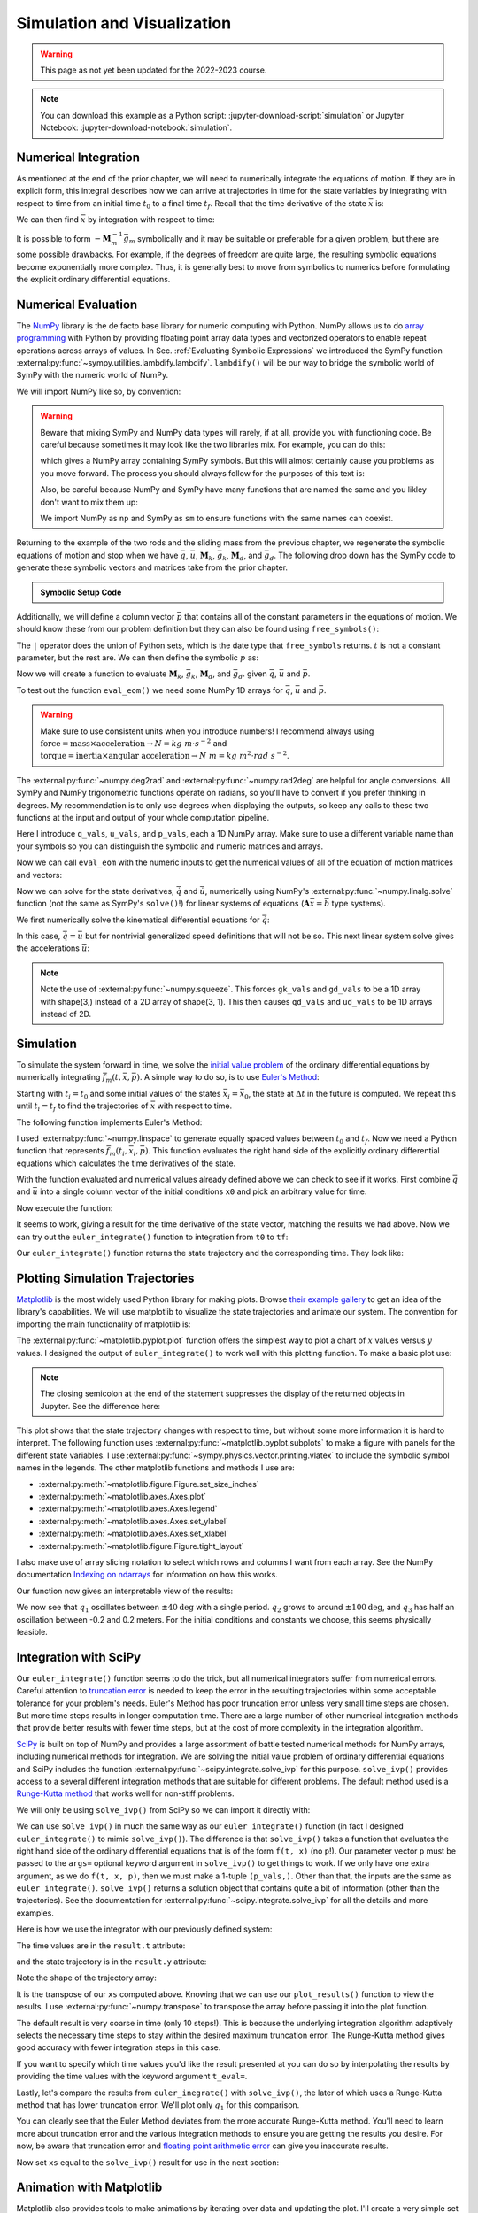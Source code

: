 ============================
Simulation and Visualization
============================

.. warning:: This page as not yet been updated for the 2022-2023 course.

.. note::

   You can download this example as a Python script:
   :jupyter-download-script:`simulation` or Jupyter Notebook:
   :jupyter-download-notebook:`simulation`.

.. jupyter-execute::

   import sympy as sm
   import sympy.physics.mechanics as me
   me.init_vprinting(use_latex='mathjax')

.. container:: invisible

   .. jupyter-execute::

      class ReferenceFrame(me.ReferenceFrame):

          def __init__(self, *args, **kwargs):

              kwargs.pop('latexs', None)

              lab = args[0].lower()
              tex = r'\hat{{{}}}_{}'

              super(ReferenceFrame, self).__init__(*args,
                                                   latexs=(tex.format(lab, 'x'),
                                                           tex.format(lab, 'y'),
                                                           tex.format(lab, 'z')),
                                                   **kwargs)
      me.ReferenceFrame = ReferenceFrame

Numerical Integration
=====================

As mentioned at the end of the prior chapter, we will need to numerically
integrate the equations of motion. If they are in explicit form, this integral
describes how we can arrive at trajectories in time for the state variables by
integrating with respect to time from an initial time :math:`t_0` to a final
time :math:`t_f`. Recall that the time derivative of the state :math:`\bar{x}`
is:

.. math::
   :label: eq-state-form-explicit-2

   \dot{\bar{x}}(t) = \bar{f}_m(\bar{x}, t) = -\mathbf{M}_m^{-1}\bar{g}_m

We can then find :math:`\bar{x}` by integration with respect to time:

.. math::
   :label: eq-eom-integral-2

   \bar{x}(t) = \int^{t_f}_{t_0} \bar{f}_m(\bar{x}, t) dt

It is possible to form :math:`-\mathbf{M}_m^{-1}\bar{g}_m` symbolically and it
may be suitable or preferable for a given problem, but there are some possible
drawbacks. For example, if the degrees of freedom are quite large, the
resulting symbolic equations become exponentially more complex. Thus, it is
generally best to move from symbolics to numerics before formulating the
explicit ordinary differential equations.

Numerical Evaluation
====================

The NumPy_ library is the de facto base library for numeric computing with
Python. NumPy allows us to do `array programming`_ with Python by providing
floating point array data types and vectorized operators to enable repeat
operations across arrays of values. In Sec.
:ref:`Evaluating Symbolic Expressions` we introduced the SymPy function
:external:py:func:`~sympy.utilities.lambdify.lambdify`. ``lambdify()`` will be
our way to bridge the symbolic world of SymPy with the numeric world of NumPy.

.. _NumPy: https://numpy.org
.. _array programming: https://en.wikipedia.org/wiki/Array_programming

We will import NumPy like so, by convention:

.. jupyter-execute::

   import numpy as np

.. warning::

   Beware that mixing SymPy and NumPy data types will rarely, if at all,
   provide you with functioning code. Be careful because sometimes it may look
   like the two libraries mix. For example, you can do this:

   .. jupyter-execute::

      a, b, c, d = sm.symbols('a, b, c, d')

      mat = np.array([[a, b], [c, d]])
      mat

   which gives a NumPy array containing SymPy symbols. But this will almost
   certainly cause you problems as you move forward. The process you should
   always follow for the purposes of this text is:

   .. jupyter-execute::

      sym_mat = sm.Matrix([[a, b], [c, d]])
      eval_sym_mat = sm.lambdify((a, b, c, d), sym_mat)
      num_mat = eval_sym_mat(1.0, 2.0, 3.0, 4.0)
      num_mat

   Also, be careful because NumPy and SymPy have many functions that are named
   the same and you likley don't want to mix them up:

   .. jupyter-execute::

      np.cos(5) + sm.cos(5)

   We import NumPy as ``np`` and SymPy as ``sm`` to ensure functions with the
   same names can coexist.

Returning to the example of the two rods and the sliding mass from the previous
chapter, we regenerate the symbolic equations of motion and stop when we have
:math:`\bar{q}`, :math:`\bar{u}`, :math:`\mathbf{M}_k`, :math:`\bar{g}_k`,
:math:`\mathbf{M}_d`, and :math:`\bar{g}_d`. The following drop down has the
SymPy code to generate these symbolic vectors and matrices take from the prior
chapter.

.. admonition:: Symbolic Setup Code
   :class: dropdown

   .. jupyter-execute::

      m, g, kt, kl, l = sm.symbols('m, g, k_t, k_l, l')
      q1, q2, q3 = me.dynamicsymbols('q1, q2, q3')
      u1, u2, u3 = me.dynamicsymbols('u1, u2, u3')

      N = me.ReferenceFrame('N')
      A = me.ReferenceFrame('A')
      B = me.ReferenceFrame('B')

      A.orient_axis(N, q1, N.z)
      B.orient_axis(A, q2, A.x)

      A.set_ang_vel(N, u1*N.z)
      B.set_ang_vel(A, u2*A.x)

      O = me.Point('O')
      Ao = me.Point('A_O')
      Bo = me.Point('B_O')
      Q = me.Point('Q')

      Ao.set_pos(O, l/2*A.x)
      Bo.set_pos(O, l*A.x)
      Q.set_pos(Bo, q3*B.y)

      O.set_vel(N, 0)
      Ao.v2pt_theory(O, N, A)
      Bo.v2pt_theory(O, N, A)
      Q.set_vel(B, u3*B.y)
      Q.v1pt_theory(Bo, N, B)

      t = me.dynamicsymbols._t

      qdot_repl = {q1.diff(t): u1,
                   q2.diff(t): u2,
                   q3.diff(t): u3}

      Q.set_acc(N, Q.acc(N).xreplace(qdot_repl))

      R_Ao = m*g*N.x
      R_Bo = m*g*N.x + kl*q3*B.y
      R_Q = m/4*g*N.x - kl*q3*B.y
      T_A = -kt*q1*N.z + kt*q2*A.x
      T_B = -kt*q2*A.x

      I = m*l**2/12
      I_A_Ao = I*me.outer(A.y, A.y) + I*me.outer(A.z, A.z)
      I_B_Bo = I*me.outer(B.x, B.x) + I*me.outer(B.z, B.z)

      points = [Ao, Bo, Q]
      forces = [R_Ao, R_Bo, R_Q]
      masses = [m, m, m/4]

      frames = [A, B]
      torques = [T_A, T_B]
      inertias = [I_A_Ao, I_B_Bo]

      Fr_bar = []
      Frs_bar = []

      for ur in [u1, u2, u3]:

          Fr = 0
          Frs = 0

          for Pi, Ri, mi in zip(points, forces, masses):
              vr = Pi.vel(N).diff(ur, N)
              Fr += vr.dot(Ri)
              Rs = -mi*Pi.acc(N)
              Frs += vr.dot(Rs)

          for Bi, Ti, Ii in zip(frames, torques, inertias):
              wr = Bi.ang_vel_in(N).diff(ur, N)
              Fr += wr.dot(Ti)
              Ts = -(Bi.ang_acc_in(N).dot(Ii) +
                     me.cross(Bi.ang_vel_in(N), Ii).dot(Bi.ang_vel_in(N)))
              Frs += wr.dot(Ts)

          Fr_bar.append(Fr)
          Frs_bar.append(Frs)

      Fr = sm.Matrix(Fr_bar)
      Frs = sm.Matrix(Frs_bar)

      q = sm.Matrix([q1, q2, q3])
      u = sm.Matrix([u1, u2, u3])

      qd = q.diff(t)
      ud = u.diff(t)

      ud_zerod = {udr: 0 for udr in ud}

      Mk = -sm.eye(3)
      gk = u

      Md = Frs.jacobian(ud)
      gd = Frs.xreplace(ud_zerod) + Fr

.. jupyter-execute::

   q, u, qd, ud

.. jupyter-execute::

   Mk, gk

.. jupyter-execute::

   Md, gd

Additionally, we will define a column vector :math:`\bar{p}` that contains all
of the constant parameters in the equations of motion. We should know these
from our problem definition but they can also be found using
``free_symbols()``:

.. jupyter-execute::

   Mk.free_symbols | gk.free_symbols | Md.free_symbols | gd.free_symbols

The ``|`` operator does the union of Python sets, which is the date type that
``free_symbols`` returns. :math:`t` is not a constant parameter, but the rest
are. We can then define the symbolic :math:`p` as:

.. jupyter-execute::

   p = sm.Matrix([g, kl, kt, l, m])
   p

Now we will create a function to evaluate :math:`\mathbf{M}_k`,
:math:`\bar{g}_k`, :math:`\mathbf{M}_d`, and :math:`\bar{g}_d`. given
:math:`\bar{q}`, :math:`\bar{u}` and :math:`\bar{p}`.

.. jupyter-execute::

   eval_eom = sm.lambdify((q, u, p), [Mk, gk, Md, gd])

To test out the function ``eval_eom()`` we need some NumPy 1D arrays for
:math:`\bar{q}`, :math:`\bar{u}` and :math:`\bar{p}`.

.. warning:: Make sure to use consistent units when you introduce numbers! I
   recommend always using
   :math:`\textrm{force}=\textrm{mass}\times\textrm{acceleration}\rightarrow
   N=kg \ m \cdot s^{-2}` and :math:`\textrm{torque}=\textrm{inertia} \times
   \textrm{angular acceleration}\rightarrow N \ m = kg \ m^2 \cdot rad
   \ s^{-2}`.

The :external:py:func:`~numpy.deg2rad` and :external:py:func:`~numpy.rad2deg`
are helpful for angle conversions. All SymPy and NumPy trigonometric functions
operate on radians, so you'll have to convert if you prefer thinking in
degrees. My recommendation is to only use degrees when displaying the outputs,
so keep any calls to these two functions at the input and output of your whole
computation pipeline.

Here I introduce ``q_vals``, ``u_vals``, and ``p_vals``, each a 1D NumPy array.
Make sure to use a different variable name than your symbols so you can
distinguish the symbolic and numeric matrices and arrays.

.. jupyter-execute::

   q_vals = np.array([
       np.deg2rad(25.0),  # q1, rad
       np.deg2rad(5.0),  # q2, rad
       0.1,  # q3, m
   ])
   q_vals, type(q_vals), q_vals.shape

.. jupyter-execute::

   u_vals = np.array([
       0.1,  # u1, rad/s
       2.2,  # u2, rad/s
       0.3,  # u3, m/s
   ])
   u_vals, type(u_vals), u_vals.shape

.. jupyter-execute::

   p_vals = np.array([
       9.81,  # g, m/s**2
       2.0,  # kl, N/m
       0.01,  # kt, Nm/rad
       0.6,  # l, m
       1.0,  # m, kg
   ])
   p_vals, type(p_vals), p_vals.shape

Now we can call ``eval_eom`` with the numeric inputs to get the numerical
values of all of the equation of motion matrices and vectors:

.. jupyter-execute::

   Mk_vals, gk_vals, Md_vals, gd_vals = eval_eom(q_vals, u_vals, p_vals)
   Mk_vals, gk_vals, Md_vals, gd_vals

Now we can solve for the state derivatives, :math:`\dot{\bar{q}}` and
:math:`\dot{\bar{u}}`, numerically using NumPy's
:external:py:func:`~numpy.linalg.solve` function (not the same as SymPy's
``solve()``!) for linear systems of equations
(:math:`\mathbf{A}\bar{x}=\bar{b}` type systems).

We first numerically solve the kinematical differential equations for
:math:`\dot{\bar{q}}`:

.. jupyter-execute::

   qd_vals = np.linalg.solve(-Mk_vals, np.squeeze(gk_vals))
   qd_vals

In this case, :math:`\dot{\bar{q}}=\bar{u}` but for nontrivial generalized
speed definitions that will not be so. This next linear system solve gives the
accelerations :math:`\dot{\bar{u}}`:

.. jupyter-execute::

   ud_vals = np.linalg.solve(-Md_vals, np.squeeze(gd_vals))
   ud_vals

.. note:: Note the use of :external:py:func:`~numpy.squeeze`. This forces
   ``gk_vals`` and ``gd_vals`` to be a 1D array with shape(3,) instead of a 2D
   array of shape(3, 1). This then causes ``qd_vals`` and ``ud_vals`` to be 1D
   arrays instead of 2D.

   .. jupyter-execute::

      np.linalg.solve(-Mk_vals, gk_vals)

Simulation
==========

To simulate the system forward in time, we solve the `initial value problem`_
of the ordinary differential equations by numerically integrating
:math:`\bar{f}_m(t, \bar{x}, \bar{p})`. A simple way to do so, is to use
`Euler's Method`_:

.. math::
   :label: eq-eulers-method

   \bar{x}_{i + 1} = \bar{x}_i + \Delta t \bar{f}_m(t_i, \bar{x}_i, \bar{p})

Starting with :math:`t_i=t_0` and some initial values of the states
:math:`\bar{x}_i=\bar{x}_0`, the state at :math:`\Delta t` in the future is
computed. We repeat this until :math:`t_i=t_f` to find the trajectories of
:math:`\bar{x}` with respect to time.

.. _initial value problem: https://en.wikipedia.org/wiki/Initial_value_problem
.. _Euler's Method: https://en.wikipedia.org/wiki/Euler_method

The following function implements Euler's Method:

.. jupyter-execute::

   def euler_integrate(rhs_func, tspan, x0_vals, p_vals, delt=0.03):
       """Returns state trajectory and corresponding values of time resulting
       from integrating the ordinary differential equations with Euler's
       Method.

       Parameters
       ==========
       rhs_func : function
          Python function that evaluates the derivative of the state and takes
          this form ``dxdt = f(t, x, p)``.
       tspan : 2-tuple of floats
          The initial time and final time values: (t0, tf).
       x0_vals : array_like, shape(2*n,)
          Values of the state x at t0.
       p_vals : array_like, shape(o,)
          Values of constant parameters.
       delt : float
          Integration time step in seconds/step.

       Returns
       =======
       ts : ndarray(m, )
          Monotonically increasing values of time.
       xs : ndarray(m, 2*n)
          State values at each time in ts.

       """
       # generate monotonically increasing values of time.
       duration = tspan[1] - tspan[0]
       num_samples = round(duration/delt) + 1
       ts = np.arange(tspan[0], tspan[0] + delt*num_samples, delt)

       # create an empty array to hold the state values.
       x = np.empty((len(ts), len(x0_vals)))

       # set the initial conditions to the first element.
       x[0, :] = x0_vals

       # use a for loop to sequentially calculate each new x.
       for i, ti in enumerate(ts[:-1]):
           x[i + 1, :] = x[i, :] + delt*rhs_func(ti, x[i, :], p_vals)

       return ts, x

I used :external:py:func:`~numpy.linspace` to generate equally spaced values
between :math:`t_0` and :math:`t_f`. Now we need a Python function that
represents :math:`\bar{f}_m(t_i, \bar{x}_i, \bar{p})`. This function evaluates
the right hand side of the explicitly ordinary differential equations which
calculates the time derivatives of the state.

.. jupyter-execute::

   def eval_rhs(t, x, p):
       """Return the right hand side of the explicit ordinary differential
       equations which evaluates the time derivative of the state ``x`` at time
       ``t``.

       Parameters
       ==========
       t : float
          Time in seconds.
       x : array_like, shape(6,)
          State at time t: [q1, q2, q3, u1, u2, u3]
       p : array_like, shape(5,)
          Constant parameters: [g, kl, kt, l, m]

       Returns
       =======
       xd : ndarray, shape(6,)
           Derivative of the state with respect to time at time ``t``.

       """

       # unpack the q and u vectors from x
       q = x[:3]
       u = x[3:]

       # evaluate the equations of motion matrices with the values of q, u, p
       Mk, gk, Md, gd = eval_eom(q, u, p)

       # solve for q' and u'
       qd = np.linalg.solve(-Mk, np.squeeze(gk))
       ud = np.linalg.solve(-Md, np.squeeze(gd))

       # pack dq/dt and du/dt into a new state time derivative vector dx/dt
       xd = np.empty_like(x)
       xd[:3] = qd
       xd[3:] = ud

       return xd

With the function evaluated and numerical values already defined above we can
check to see if it works. First combine :math:`\bar{q}` and :math:`\bar{u}`
into a single column vector of the initial conditions ``x0`` and pick an
arbitrary value for time.

.. jupyter-execute::

   x0 = np.empty(6)
   x0[:3] = q_vals
   x0[3:] = u_vals

   t0 = 0.1

Now execute the function:

.. jupyter-execute::

   eval_rhs(t0, x0, p_vals)

It seems to work, giving a result for the time derivative of the state vector,
matching the results we had above. Now we can try out the ``euler_integrate()``
function to integration from ``t0`` to ``tf``:

.. jupyter-execute::

   tf = 2.0

.. jupyter-execute::

   ts, xs = euler_integrate(eval_rhs, (t0, tf), x0, p_vals)

Our ``euler_integrate()`` function returns the state trajectory and the
corresponding time. They look like:

.. jupyter-execute::

   ts

.. jupyter-execute::

   type(ts), ts.shape

.. jupyter-execute::

   xs

.. jupyter-execute::

   type(xs), xs.shape

Plotting Simulation Trajectories
================================

Matplotlib_ is the most widely used Python library for making plots. Browse
`their example gallery`_ to get an idea of the library's capabilities. We will
use matplotlib to visualize the state trajectories and animate our system. The
convention for importing the main functionality of matplotlib is:

.. jupyter-execute::

   import matplotlib.pyplot as plt

.. _Matplotlib: https://matplotlib.org
.. _their example gallery: https://matplotlib.org/stable/gallery/index.html

The :external:py:func:`~matplotlib.pyplot.plot` function offers the simplest
way to plot a chart of :math:`x` values versus :math:`y` values. I designed the
output of ``euler_integrate()`` to work well with this plotting function. To
make a basic plot use:

.. jupyter-execute::

   plt.plot(ts, xs);

.. note:: The closing semicolon at the end of the statement suppresses the
   display of the returned objects in Jupyter. See the difference here:

   .. jupyter-execute::

      plt.plot(ts, xs)

This plot shows that the state trajectory changes with respect to time, but
without some more information it is hard to interpret. The following function
uses :external:py:func:`~matplotlib.pyplot.subplots` to make a figure with
panels for the different state variables. I use
:external:py:func:`~sympy.physics.vector.printing.vlatex` to include the
symbolic symbol names in the legends. The other matplotlib functions and
methods I use are:

- :external:py:meth:`~matplotlib.figure.Figure.set_size_inches`
- :external:py:meth:`~matplotlib.axes.Axes.plot`
- :external:py:meth:`~matplotlib.axes.Axes.legend`
- :external:py:meth:`~matplotlib.axes.Axes.set_ylabel`
- :external:py:meth:`~matplotlib.axes.Axes.set_xlabel`
- :external:py:meth:`~matplotlib.figure.Figure.tight_layout`

I also make use of array slicing notation to select which rows and columns I
want from each array. See the NumPy documentation `Indexing on ndarrays`_ for
information on how this works.

.. _Indexing on ndarrays: https://numpy.org/doc/stable/user/basics.indexing.html

.. jupyter-execute::

   def plot_results(ts, xs):
       """Returns the array of axes of a 4 panel plot of the state trajectory
       versus time.

       Parameters
       ==========
       ts : array_like, shape(m,)
          Values of time.
       xs : array_like, shape(m, 6)
          Values of the state trajectories corresponding to ``ts`` in order
          [q1, q2, q3, u1, u2, u3].

       Returns
       =======
       axes : ndarray, shape(4,)
          Matplotlib axes for each panel.

       """

       fig, axes = plt.subplots(4, 1, sharex=True)

       fig.set_size_inches((10.0, 6.0))

       axes[0].plot(ts, np.rad2deg(xs[:, :2]))
       axes[1].plot(ts, xs[:, 2])
       axes[2].plot(ts, np.rad2deg(xs[:, 3:5]))
       axes[3].plot(ts, xs[:, 5])

       axes[0].legend([me.vlatex(q[0], mode='inline'),
                       me.vlatex(q[1], mode='inline')])
       axes[1].legend([me.vlatex(q[2], mode='inline')])
       axes[2].legend([me.vlatex(u[0], mode='inline'),
                       me.vlatex(u[1], mode='inline')])
       axes[3].legend([me.vlatex(u[2], mode='inline')])

       axes[0].set_ylabel('Angle [deg]')
       axes[1].set_ylabel('Distance [m]')
       axes[2].set_ylabel('Angular Rate [deg/s]')
       axes[3].set_ylabel('Speed [m/s]')

       axes[3].set_xlabel('Time [s]')

       fig.tight_layout()

       return axes

Our function now gives an interpretable view of the results:

.. jupyter-execute::

   plot_results(ts, xs);

We now see that :math:`q_1` oscillates between :math:`\pm 40 \textrm{deg}` with
a single period. :math:`q_2` grows to around :math:`\pm 100 \textrm{deg}`, and
:math:`q_3` has half an oscillation between -0.2 and 0.2 meters. For the
initial conditions and constants we choose, this seems physically feasible.

Integration with SciPy
======================

Our ``euler_integrate()`` function seems to do the trick, but all numerical
integrators suffer from numerical errors. Careful attention to `truncation
error`_ is needed to keep the error in the resulting trajectories within some
acceptable tolerance for your problem's needs. Euler's Method has poor
truncation error unless very small time steps are chosen. But more time steps
results in longer computation time. There are a large number of other numerical
integration methods that provide better results with fewer time steps, but at
the cost of more complexity in the integration algorithm.

.. _truncation error: https://en.wikipedia.org/wiki/Truncation_error_(numerical_integration)

SciPy_ is built on top of NumPy and provides a large assortment of battle
tested numerical methods for NumPy arrays, including numerical methods for
integration. We are solving the initial value problem of ordinary differential
equations and SciPy includes the function
:external:py:func:`~scipy.integrate.solve_ivp` for this purpose.
``solve_ivp()`` provides access to a several different integration methods that
are suitable for different problems. The default method used is a `Runge-Kutta
method`_ that works well for non-stiff problems.

.. _SciPy: https://www.scipy.org
.. _Runge-Kutta method: https://en.wikipedia.org/wiki/Runge%E2%80%93Kutta_methods

We will only be using ``solve_ivp()`` from SciPy so we can import it directly
with:

.. jupyter-execute::

   from scipy.integrate import solve_ivp

We can use ``solve_ivp()`` in much the same way as our ``euler_integrate()``
function (in fact I designed ``euler_integrate()`` to mimic ``solve_ivp()``).
The difference is that ``solve_ivp()`` takes a function that evaluates the
right hand side of the ordinary differential equations that is of the form
``f(t, x)`` (no ``p``!). Our parameter vector ``p`` must be passed to the
``args=`` optional keyword argument in ``solve_ivp()`` to get things to work.
If we only have one extra argument, as we do ``f(t, x, p)``, then we must make
a 1-tuple ``(p_vals,)``.  Other than that, the inputs are the same as
``euler_integrate()``.  ``solve_ivp()`` returns a solution object that contains
quite a bit of information (other than the trajectories). See the documentation
for :external:py:func:`~scipy.integrate.solve_ivp` for all the details and more
examples.

Here is how we use the integrator with our previously defined system:

.. jupyter-execute::

   result = solve_ivp(eval_rhs, (t0, tf), x0, args=(p_vals,))

The time values are in the ``result.t`` attribute:

.. jupyter-execute::

   result.t

and the state trajectory is in the ``result.y`` attribute:

.. jupyter-execute::

   result.y

Note the shape of the trajectory array:

.. jupyter-execute::

   np.shape(result.y)

It is the transpose of our ``xs`` computed above. Knowing that we can use our
``plot_results()`` function to view the results. I use
:external:py:func:`~numpy.transpose` to transpose the array before passing it
into the plot function.

.. jupyter-execute::

   plot_results(result.t, np.transpose(result.y));

The default result is very coarse in time (only 10 steps!). This is because the
underlying integration algorithm adaptively selects the necessary time steps to
stay within the desired maximum truncation error. The Runge-Kutta method gives
good accuracy with fewer integration steps in this case.

If you want to specify which time values you'd like the result presented at you
can do so by interpolating the results by providing the time values with the
keyword argument ``t_eval=``.

.. jupyter-execute::

   result = solve_ivp(eval_rhs, (t0, tf), x0, args=(p_vals,), t_eval=ts)

.. jupyter-execute::

   plot_results(result.t, np.transpose(result.y));

Lastly, let's compare the results from ``euler_inegrate()`` with
``solve_ivp()``, the later of which uses a Runge-Kutta method that has lower
truncation error.  We'll plot only :math:`q_1` for this comparison.

.. jupyter-execute::

   fig, ax = plt.subplots()
   fig.set_size_inches((10.0, 6.0))

   ax.plot(ts, np.rad2deg(xs[:, 0]), 'k',
           result.t, np.rad2deg(np.transpose(result.y)[:, 0]), 'b');
   ax.legend(['euler_integrate', 'solve_ivp'])
   ax.set_xlabel('Time [s]')
   ax.set_ylabel('Angle [deg]');

You can clearly see that the Euler Method deviates from the more accurate
Runge-Kutta method. You'll need to learn more about truncation error and the
various integration methods to ensure you are getting the results you desire.
For now, be aware that truncation error and `floating point arithmetic
error`_ can give you inaccurate results.

.. _floating point arithmetic error: https://en.wikipedia.org/wiki/Floating-point_arithmetic

Now set ``xs`` equal to the ``solve_ivp()`` result for use in the next section:

.. jupyter-execute::

   xs = np.transpose(result.y)

Animation with Matplotlib
=========================

Matplotlib also provides tools to make animations by iterating over data and
updating the plot. I'll create a very simple set of plots that give 4 views of
interesting points in our system.

Matplotlib's plot axes default to displaying the abscissa (:math:`x`)
horizontal and positive towards the right and the ordinate (:math:`y`) vertical
and positive upwards. The coordinate system in
:numref:`fig-eom-double-rod-pendulum` has :math:`\hat{n}_x` positive downwards
and :math:`\hat{n}_y` positive to the right. We can create a viewing reference
frame :math:`M` that matches matplotlib's axes like so:

.. jupyter-execute::

   M = me.ReferenceFrame('M')
   M.orient_axis(N, sm.pi/2, N.z)

Now :math:`\hat{m}_x` is positive to the right, :math:`\hat{m}_y` is positive
upwards, and :math:`\hat{m}_z` points out of the screen.

I'll also introduce a couple of points on each end of the rod :math:`B`, just
for visualization purposes:

.. jupyter-execute::

   Bl = me.Point('B_l')
   Br = me.Point('B_r')
   Bl.set_pos(Bo, -l/2*B.y)
   Br.set_pos(Bo, l/2*B.y)

Now, we can project the four points :math:`B_o,Q,B_l,B_r` onto the unit vectors
of :math:`M` using ``lambdify()`` to get the Cartesian coordinates of each
point relative to point :math:`O`. I use
:external:py:meth:`~sympy.matrices.common.MatrixCommon.row_join` to stack the
matrices together to build a single matrix with all points' coordinates.

.. jupyter-execute::

   coordinates = O.pos_from(O).to_matrix(M)
   for point in [Bo, Q, Bl, Br]:
       coordinates = coordinates.row_join(point.pos_from(O).to_matrix(M))

   eval_point_coords = sm.lambdify((q, p), coordinates)
   eval_point_coords(q_vals, p_vals)

The first row are the :math:`x` coordinates of each point, the second row has
the :math:`y` coordinates, and the last the :math:`z` coordinates.

Now create the desired 4 panel figure with three 2D views of the system and one
with a 3D view using the initial conditions and constant parameters shown. I
make use of :external:py:meth:`~matplotlib.figure.Figure.add_subplot` to
control if the panel is 2D or 3D.
:external:py:meth:`~matplotlib.axes.Axes.set_aspect` ensures that the abscissa
and ordinate dimensions display in a 1:1 ratio.

.. jupyter-execute::

   # initial configuration of the points
   x, y, z = eval_point_coords(q_vals, p_vals)

   # create a figure
   fig = plt.figure()
   fig.set_size_inches((10.0, 10.0))

   # setup the subplots
   ax_top = fig.add_subplot(2, 2, 1)
   ax_3d = fig.add_subplot(2, 2, 2, projection='3d')
   ax_front = fig.add_subplot(2, 2, 3)
   ax_right = fig.add_subplot(2, 2, 4)

   # common line and marker properties for each panel
   line_prop = {
       'color': 'black',
       'marker': 'o',
       'markerfacecolor': 'blue',
       'markersize': 10,
   }

   # top view
   lines_top, = ax_top.plot(x, z, **line_prop)
   ax_top.set_xlim((-0.5, 0.5))
   ax_top.set_ylim((0.5, -0.5))
   ax_top.set_title('Top View')
   ax_top.set_xlabel('x')
   ax_top.set_ylabel('z')
   ax_top.set_aspect('equal')

   # 3d view
   lines_3d, = ax_3d.plot(x, z, y, **line_prop)
   ax_3d.set_xlim((-0.5, 0.5))
   ax_3d.set_ylim((0.5, -0.5))
   ax_3d.set_zlim((-0.8, 0.2))
   ax_3d.set_xlabel('x')
   ax_3d.set_ylabel('z')
   ax_3d.set_zlabel('y')

   # front view
   lines_front, = ax_front.plot(x, y, **line_prop)
   ax_front.set_xlim((-0.5, 0.5))
   ax_front.set_ylim((-0.8, 0.2))
   ax_front.set_title('Front View')
   ax_front.set_xlabel('x')
   ax_front.set_ylabel('y')
   ax_front.set_aspect('equal')

   # right view
   lines_right, = ax_right.plot(z, y, **line_prop)
   ax_right.set_xlim((0.5, -0.5))
   ax_right.set_ylim((-0.8, 0.2))
   ax_right.set_title('Right View')
   ax_right.set_xlabel('z')
   ax_right.set_ylabel('y')
   ax_right.set_aspect('equal')

   fig.tight_layout()

Now we will use :external:py:class:`~matplotlib.animation.FuncAnimation` to
generate an animation. See the `animation examples`_ for more information on
creating animations with matplotib.

.. _animation examples: https://matplotlib.org/3.5.1/gallery/index.html#animation

First import ``FuncAnimation()``:

.. jupyter-execute::

   from matplotlib.animation import FuncAnimation

Now create a function that takes an frame index ``i``, calculates the
configuration of the points for the i\ :sup:`th` state in ``xs``, and updates
the data for the lines we have already plotted with
:external:py:meth:`~matplotlib.lines.Line2D.set_data` and
:external:py:meth:`~mpl_toolkits.mplot3d.art3d.Line3D.set_data_3d`.

.. jupyter-execute::

   def animate(i):
       x, y, z = eval_point_coords(xs[i, :3], p_vals)
       lines_top.set_data(x, z)
       lines_3d.set_data_3d(x, z, y)
       lines_front.set_data(x, y)
       lines_right.set_data(z, y)

Now provide the figure, the animation update function, and the number of frames
to ``FuncAnimation``:

.. jupyter-execute::

   ani = FuncAnimation(fig, animate, len(ts))

``FuncAnimation`` can create an interactive animation, movie files, and other
types of outputs. Here I take advantage of IPython's HTML display function and
the :external:py:meth:`~matplotlib.animation.Animation.to_jshtml` method to
create a web browser friendly visualization of the animation.

.. jupyter-execute::

   from IPython.display import HTML

   HTML(ani.to_jshtml(fps=30))

If we've setup our animation correctly and our equations of motion are correct,
we should see physically believable motion of our system. In this case, it
looks like we've successfully simulated and visualized our first multibody
system!
